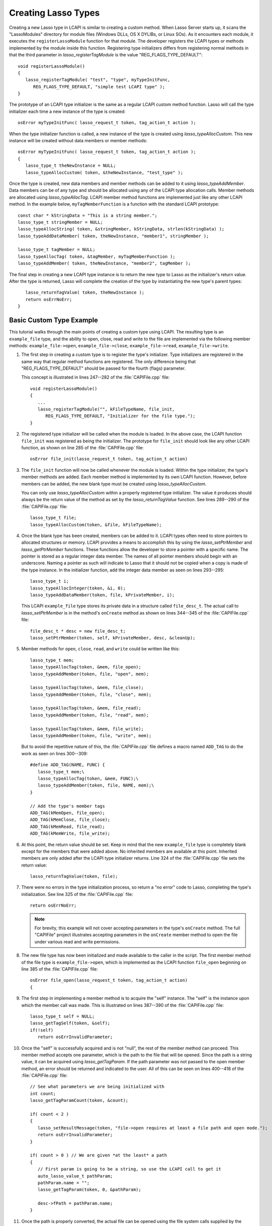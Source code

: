 .. default-domain:: c
.. default-role:: func
.. highlight:: c++
.. _lcapi-types:

********************
Creating Lasso Types
********************

Creating a new Lasso type in LCAPI is similar to creating a custom method. When
Lasso Server starts up, it scans the "LassoModules" directory for module files
(Windows DLLs, OS X DYLIBs, or Linux SOs). As it encounters each module, it
executes the ``registerLassoModule`` function for that module. The developer
registers the LCAPI types or methods implemented by the module inside this
function. Registering type initializers differs from registering normal methods
in that the third parameter in `lasso_registerTagModule` is the value
"REG_FLAGS_TYPE_DEFAULT"::

   void registerLassoModule()
   {
      lasso_registerTagModule( "test", "type", myTypeInitFunc,
         REG_FLAGS_TYPE_DEFAULT, "simple test LCAPI type" );
   }

The prototype of an LCAPI type initializer is the same as a regular LCAPI custom
method function. Lasso will call the type initializer each time a new instance
of the type is created::

   osError myTypeInitFunc( lasso_request_t token, tag_action_t action );

When the type initializer function is called, a new instance of the type is
created using `lasso_typeAllocCustom`. This new instance will be created without
data members or member methods::

   osError myTypeInitFunc( lasso_request_t token, tag_action_t action );
   {
      lasso_type_t theNewInstance = NULL;
      lasso_typeAllocCustom( token, &theNewInstance, "test_type" );

Once the type is created, new data members and member methods can be added to it
using `lasso_typeAddMember`. Data members can be of any type and should be
allocated using any of the LCAPI type allocation calls. Member methods are
allocated using `lasso_typeAllocTag`. LCAPI member method functions are
implemented just like any other LCAPI method. In the example below,
``myTagMemberFunction`` is a function with the standard LCAPI prototype::

      const char * kStringData = "This is a string member.";
      lasso_type_t stringMember = NULL;
      lasso_typeAllocString( token, &stringMember, kStringData, strlen(kStringData) );
      lasso_typeAddDataMember( token, theNewInstance, "member1", stringMember );

      lasso_type_t tagMember = NULL;
      lasso_typeAllocTag( token, &tagMember, myTagMemberFunction );
      lasso_typeAddMember( token, theNewInstance, "member2", tagMember );

The final step in creating a new LCAPI type instance is to return the new type
to Lasso as the initializer's return value. After the type is returned, Lasso
will complete the creation of the type by instantiating the new type's parent
types::

      lasso_returnTagValue( token, theNewInstance );
      return osErrNoErr;
   }


Basic Custom Type Example
=========================

This tutorial walks through the main points of creating a custom type using
LCAPI. The resulting type is an ``example_file`` type, and the ability to open,
close, read and write to the file are implemented via the following member
methods: ``example_file->open``, ``example_file->close``,
``example_file->read``, ``example_file->write``.

.. only:: html

   The example project is the "CAPIFile" project in the LCAPI examples found
   :download:`here <../_downloads/lcapi_examples.zip>`. Due to the length of the
   code in that file, the entire code is not reproduced here. Instead, this
   section provides a conceptual overview of the ``example_file`` type and
   describes the basic LCAPI functions used to implement it.

.. only:: latex

   The example project is the "CAPIFile" project in the LCAPI examples found
   `here <http://lassoguide.com/_downloads/lcapi_examples.zip>`_. Due to the
   length of the code in that file, the entire code is not reproduced here.
   Instead, this section provides a conceptual overview of the ``example_file``
   type and describes the basic LCAPI functions used to implement it.

#. The first step in creating a custom type is to register the type's
   initializer. Type initializers are registered in the same way that regular
   method functions are registered. The only difference being that
   "REG_FLAGS_TYPE_DEFAULT" should be passed for the fourth (flags) parameter.

   This concept is illustrated in lines 247--282 of the :file:`CAPIFile.cpp`
   file::

      void registerLassoModule()
      {
         ...
         lasso_registerTagModule("", kFileTypeName, file_init,
            REG_FLAGS_TYPE_DEFAULT, "Initializer for the file type.");
      }

#. The registered type initializer will be called when the module is loaded. In
   the above case, the LCAPI function ``file_init`` was registered as being the
   initializer. The prototype for ``file_init`` should look like any other LCAPI
   function, as shown on line 285 of the :file:`CAPIFile.cpp` file::

      osError file_init(lasso_request_t token, tag_action_t action)

#. The ``file_init`` function will now be called whenever the module is loaded.
   Within the type initializer, the type's member methods are added. Each member
   method is implemented by its own LCAPI function. However, before members can
   be added, the new blank type must be created using `lasso_typeAllocCustom`.

   You can only use `lasso_typeAllocCustom` within a properly registered type
   initializer. The value it produces should always be the return value of the
   method as set by the `lasso_returnTagValue` function. See lines 289--290 of
   the :file:`CAPIFile.cpp` file::

      lasso_type_t file;
      lasso_typeAllocCustom(token, &file, kFileTypeName);

#. Once the blank type has been created, members can be added to it. LCAPI types
   often need to store pointers to allocated structures or memory. LCAPI
   provides a means to accomplish this by using the `lasso_setPtrMember` and
   `lasso_getPtrMember` functions. These functions allow the developer to store
   a pointer with a specific name. The pointer is stored as a regular integer
   data member. The names of all pointer members should begin with an
   underscore. Naming a pointer as such will indicate to Lasso that it should
   not be copied when a copy is made of the type instance. In the initializer
   function, add the integer data member as seen on lines 293--295::

      lasso_type_t i;
      lasso_typeAllocInteger(token, &i, 0);
      lasso_typeAddDataMember(token, file, kPrivateMember, i);

   This LCAPI ``example_file`` type stores its private data in a structure
   called ``file_desc_t``. The actual call to `lasso_setPtrMember` is in the
   method's ``onCreate`` method as shown on lines 344--345 of the
   :file:`CAPIFile.cpp` file::

      file_desc_t * desc = new file_desc_t;
      lasso_setPtrMember(token, self, kPrivateMember, desc, &cleanUp);

#. Member methods for ``open``, ``close``, ``read``, and ``write`` could be
   written like this::

      lasso_type_t mem;
      lasso_typeAllocTag(token, &mem, file_open);
      lasso_typeAddMember(token, file, "open", mem);

      lasso_typeAllocTag(token, &mem, file_close);
      lasso_typeAddMember(token, file, "close", mem);

      lasso_typeAllocTag(token, &mem, file_read);
      lasso_typeAddMember(token, file, "read", mem);

      lasso_typeAllocTag(token, &mem, file_write);
      lasso_typeAddMember(token, file, "write", mem);

   But to avoid the repetitive nature of this, the :file:`CAPIFile.cpp` file
   defines a macro named ``ADD_TAG`` to do the work as seen on lines 300--309::

      #define ADD_TAG(NAME, FUNC) {
         lasso_type_t mem;\
         lasso_typeAllocTag(token, &mem, FUNC);\
         lasso_typeAddMember(token, file, NAME, mem);\
      }

      // Add the type's member tags
      ADD_TAG(kMemOpen, file_open);
      ADD_TAG(kMemClose, file_close);
      ADD_TAG(kMemRead, file_read);
      ADD_TAG(kMemWrite, file_write);

#. At this point, the return value should be set. Keep in mind that the new
   ``example_file`` type is completely blank except for the members that were
   added above. No inherited members are available at this point. Inherited
   members are only added after the LCAPI type initializer returns. Line 324 of
   the :file:`CAPIFile.cpp` file sets the return value::

      lasso_returnTagValue(token, file);

#. There were no errors in the type initialization process, so return a "no
   error" code to Lasso, completing the type's initialization. See line 325 of
   the :file:`CAPIFile.cpp` file::

      return osErrNoErr;

   .. note::
      For brevity, this example will not cover accepting parameters in the
      type's ``onCreate`` method. The full "CAPIFile" project illustrates
      accepting parameters in the ``onCreate`` member method to open the file
      under various read and write permissions.

#. The new file type has now been initialized and made available to the caller
   in the script. The first member method of the file type is
   ``example_file->open``, which is implemented as the LCAPI function
   ``file_open`` beginning on line 385 of the :file:`CAPIFile.cpp` file::

      osError file_open(lasso_request_t token, tag_action_t action)
      {

#. The first step in implementing a member method is to acquire the "self"
   instance. The "self" is the instance upon which the member call was made.
   This is illustrated on lines 387--390 of the :file:`CAPIFile.cpp` file::

      lasso_type_t self = NULL;
      lasso_getTagSelf(token, &self);
      if(!self)
         return osErrInvalidParameter;

#. Once the "self" is successfully acquired and is not "null", the rest of the
   member method can proceed. This member method accepts one parameter, which is
   the path to the file that will be opened. Since the path is a string value,
   it can be acquired using `lasso_getTagParam`. If the path parameter was not
   passed to the open member method, an error should be returned and indicated
   to the user. All of this can be seen on lines 400--418 of the
   :file:`CAPIFile.cpp` file::

      // See what parameters we are being initialized with
      int count;
      lasso_getTagParamCount(token, &count);

      if( count < 2 )
      {
         lasso_setResultMessage(token, "file->open requires at least a file path and open mode.");
         return osErrInvalidParameter;
      }

      if( count > 0 ) // We are given *at the least* a path
      {
         // First param is going to be a string, so use the LCAPI call to get it
         auto_lasso_value_t pathParam;
         pathParam.name = "";
         lasso_getTagParam(token, 0, &pathParam);

         desc->fPath = pathParam.name;
      }

#. Once the path is properly converted, the actual file can be opened using the
   file system calls supplied by the operating system. This concept is
   illustrated on line 225 of the :file:`CAPIFile.cpp` file::

      FILE * f = fopen(xformPath, openMode);

#. The ``FILE`` pointer can now be retrieved using the `lasso_typeGetCustomPtr`
   LCAPI function. No error has occurred while opening the file, so complete the
   function call and return "no error". See line 449 of the :file:`CAPIFile.cpp`
   file::

      return osErrNoErr;

#. The remaining method functions are implemented in a similar manner. Study the
   CAPIFile example for a more in-depth and complete example of how to properly
   construct custom Lasso types in LCAPI.

